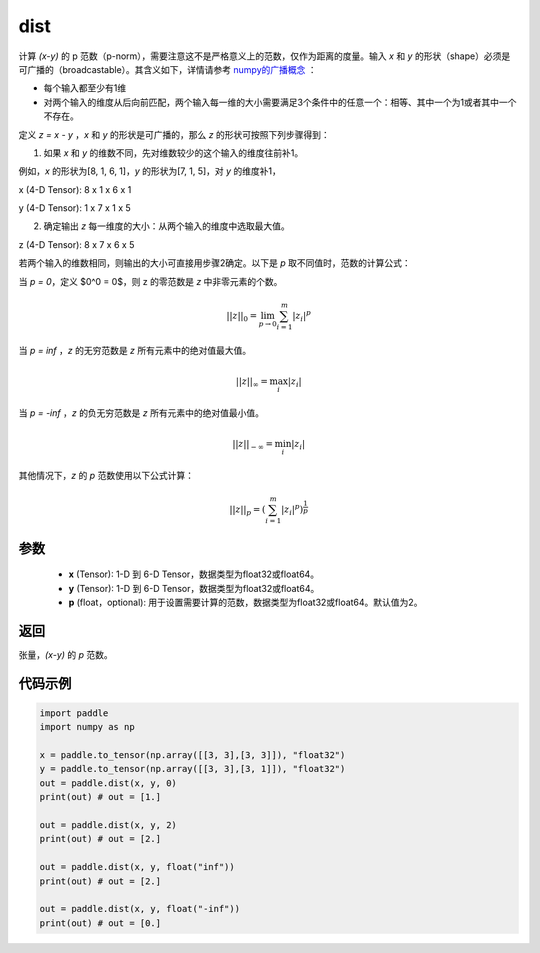 .. _cn_api_tensor_linalg_dist:

dist
-------------------------------

.. py:function:: paddle.dist(x, y, p=2)

计算 `(x-y)` 的 p 范数（p-norm），需要注意这不是严格意义上的范数，仅作为距离的度量。输入 `x` 和 `y` 的形状（shape）必须是可广播的（broadcastable）。其含义如下，详情请参考 `numpy的广播概念 <https://docs.scipy.org/doc/numpy/user/basics.broadcasting.html>`_ ：

- 每个输入都至少有1维
- 对两个输入的维度从后向前匹配，两个输入每一维的大小需要满足3个条件中的任意一个：相等、其中一个为1或者其中一个不存在。

定义 `z = x - y` ，`x` 和 `y` 的形状是可广播的，那么 `z` 的形状可按照下列步骤得到：

(1) 如果 `x` 和 `y` 的维数不同，先对维数较少的这个输入的维度往前补1。

例如，`x` 的形状为[8, 1, 6, 1]，`y` 的形状为[7, 1, 5]，对 `y` 的维度补1，

x (4-D Tensor):  8 x 1 x 6 x 1

y (4-D Tensor):  1 x 7 x 1 x 5

(2) 确定输出 `z` 每一维度的大小：从两个输入的维度中选取最大值。

z (4-D Tensor):  8 x 7 x 6 x 5

若两个输入的维数相同，则输出的大小可直接用步骤2确定。以下是 `p` 取不同值时，范数的计算公式：

当 `p = 0`，定义 $0^0 = 0$，则 z 的零范数是 `z` 中非零元素的个数。

.. math::
    ||z||_{0}=\lim_{p \rightarrow 0}\sum_{i=1}^{m}|z_i|^{p}

当 `p = inf` ，`z` 的无穷范数是 `z` 所有元素中的绝对值最大值。

.. math::
    ||z||_\infty=\max_i |z_i|

当 `p = -inf` ，`z` 的负无穷范数是 `z` 所有元素中的绝对值最小值。

.. math::
    ||z||_{-\infty}=\min_i |z_i|

其他情况下，`z` 的 `p` 范数使用以下公式计算：

.. math::
    ||z||_{p}=(\sum_{i=1}^{m}|z_i|^p)^{\frac{1}{p}}

参数
::::::::::::

  - **x** (Tensor): 1-D 到 6-D Tensor，数据类型为float32或float64。
  - **y** (Tensor): 1-D 到 6-D Tensor，数据类型为float32或float64。
  - **p** (float，optional): 用于设置需要计算的范数，数据类型为float32或float64。默认值为2。

返回
::::::::::::
张量，`(x-y)` 的 `p` 范数。

代码示例
::::::::::::

..  code-block:: python

    import paddle
    import numpy as np

    x = paddle.to_tensor(np.array([[3, 3],[3, 3]]), "float32")
    y = paddle.to_tensor(np.array([[3, 3],[3, 1]]), "float32")
    out = paddle.dist(x, y, 0)
    print(out) # out = [1.]

    out = paddle.dist(x, y, 2)
    print(out) # out = [2.]

    out = paddle.dist(x, y, float("inf"))
    print(out) # out = [2.]

    out = paddle.dist(x, y, float("-inf"))
    print(out) # out = [0.]
